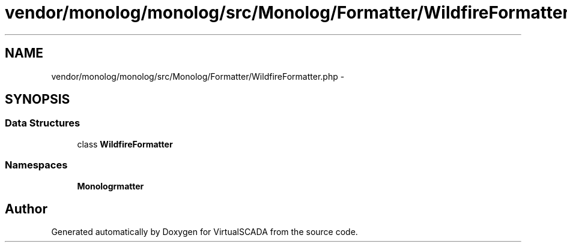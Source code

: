 .TH "vendor/monolog/monolog/src/Monolog/Formatter/WildfireFormatter.php" 3 "Tue Apr 14 2015" "Version 1.0" "VirtualSCADA" \" -*- nroff -*-
.ad l
.nh
.SH NAME
vendor/monolog/monolog/src/Monolog/Formatter/WildfireFormatter.php \- 
.SH SYNOPSIS
.br
.PP
.SS "Data Structures"

.in +1c
.ti -1c
.RI "class \fBWildfireFormatter\fP"
.br
.in -1c
.SS "Namespaces"

.in +1c
.ti -1c
.RI " \fBMonolog\\Formatter\fP"
.br
.in -1c
.SH "Author"
.PP 
Generated automatically by Doxygen for VirtualSCADA from the source code\&.
